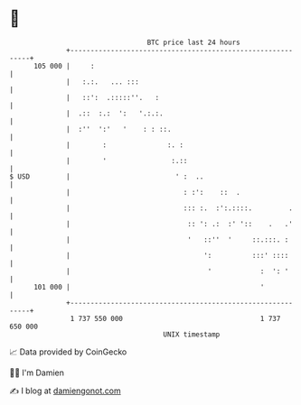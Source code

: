 * 👋

#+begin_example
                                     BTC price last 24 hours                    
                 +------------------------------------------------------------+ 
         105 000 |     :                                                      | 
                 |   :.:.   ... :::                                           | 
                 |   ::':  .:::::''.   :                                      | 
                 |  .::  :.:  ':   '.:.:.                                     | 
                 |  :''  ':'   '    : : ::.                                   | 
                 |        :               :. :                                | 
                 |        '                :.::                               | 
   $ USD         |                          ' :  ..                           | 
                 |                            : :':    ::  .                  | 
                 |                            ::: :.  :':.::::.         .     | 
                 |                             :: ': .:  :' '::    .   .'     | 
                 |                             '   ::''  '     ::.:::. :      | 
                 |                                 ':          :::' ::::      | 
                 |                                  '            :  ': '      | 
         101 000 |                                               '            | 
                 +------------------------------------------------------------+ 
                  1 737 550 000                                  1 737 650 000  
                                         UNIX timestamp                         
#+end_example
📈 Data provided by CoinGecko

🧑‍💻 I'm Damien

✍️ I blog at [[https://www.damiengonot.com][damiengonot.com]]
